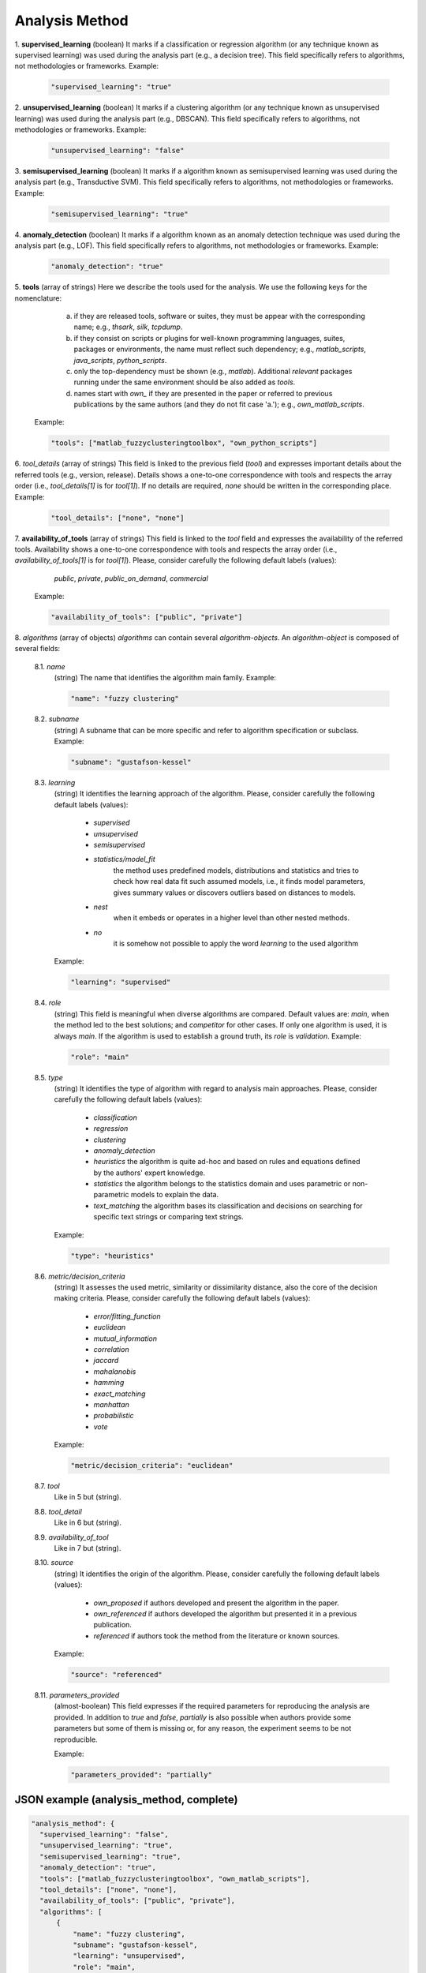 .. _analysis_method:

Analysis Method
===============

1. **supervised_learning**
(boolean) It marks if a classification or regression algorithm (or any technique known as supervised learning) was used during the analysis part (e.g., a decision tree). This field specifically refers to algorithms, not methodologies or frameworks. Example:

  .. code-block:: none

	"supervised_learning": "true"

2. **unsupervised_learning**
(boolean) It marks if a clustering algorithm (or any technique known as unsupervised learning) was used during the analysis part (e.g., DBSCAN). This field specifically refers to algorithms, not methodologies or frameworks. Example:

  .. code-block:: none

	"unsupervised_learning": "false"

3. **semisupervised_learning**
(boolean) It marks if a algorithm known as semisupervised learning was used during the analysis part (e.g., Transductive SVM). This field specifically refers to algorithms, not methodologies or frameworks. Example:

  .. code-block:: none

	"semisupervised_learning": "true"

4. **anomaly_detection**
(boolean) It marks if a algorithm known as an anomaly detection technique was used during the analysis part (e.g., LOF). This field specifically refers to algorithms, not methodologies or frameworks. Example:

  .. code-block:: none

	"anomaly_detection": "true"

5. **tools**
(array of strings) Here we describe the tools used for the analysis. We use the following keys for the nomenclature: 
     
    a) if they are released tools, software or suites, they must be appear with the corresponding name; e.g., *thsark*, *silk*, *tcpdump*.  
    b) if they consist on scripts or plugins for well-known programming languages, suites, packages or environments, the name must reflect such dependency; e.g., *matlab_scripts*, *java_scripts*, *python_scripts*. 
    c) only the top-dependency must be shown (e.g., *matlab*). Additional *relevant* packages running under the same environment should be also added as *tools*.
    d) names start with *own_* if they are presented in the paper or referred to previous publications by the same authors (and they do not fit case 'a.'); e.g., *own_matlab_scripts*.
 
  Example:

  .. code-block:: none

	"tools": ["matlab_fuzzyclusteringtoolbox", "own_python_scripts"]

6. *tool_details*
(array of strings) This field is linked to the previous field (*tool*) and expresses important details about the referred tools (e.g., version, release). Details shows a one-to-one correspondence with tools and respects the array order (i.e., *tool_details[1]* is for *tool[1]*). If no details are required, *none* should be written in the corresponding place. Example:

  .. code-block:: none

	"tool_details": ["none", "none"]

7. **availability_of_tools**
(array of strings) This field is linked to the *tool* field and expresses the availability of the referred tools. Availability shows a one-to-one correspondence with tools and respects the array order (i.e., *availability_of_tools[1]* is for *tool[1]*). Please, consider carefully the following default labels (values):

    *public*, *private*, *public_on_demand*, *commercial*

  Example:

  .. code-block:: none

	"availability_of_tools": ["public", "private"]

8. *algorithms*
(array of objects) *algorithms* can contain several *algorithm-objects*. An *algorithm-object* is composed of several fields: 

  8.1. *name*
   (string) The name that identifies the algorithm main family. Example:

   .. code-block:: none
  
        "name": "fuzzy clustering"

  8.2. *subname*
   (string) A subname that can be more specific and refer to algorithm specification or subclass. Example:

   .. code-block:: none
  
        "subname": "gustafson-kessel"

  8.3. *learning*
   (string) It identifies the learning approach of the algorithm. Please, consider carefully the following default labels (values): 

      * *supervised*
      * *unsupervised* 
      * *semisupervised* 
      * *statistics/model_fit*
         the method uses predefined models, distributions and statistics and tries to check how real data fit such assumed models, i.e., it finds model parameters, gives summary values or discovers outliers based on distances to models. 
      * *nest*
         when it embeds or operates in a higher level than other nested methods. 
      * *no*
         it is somehow not possible to apply the word *learning* to the used algorithm        

   Example:

   .. code-block:: none
  
        "learning": "supervised"

  8.4. *role*
   (string) This field is meaningful when diverse algorithms are compared. Default values are: *main*, when the method led to the best solutions; and *competitor* for other cases. If only one algorithm is used, it is always *main*. If the algorithm is used to establish a ground truth, its *role* is *validation*. Example:

   .. code-block:: none
  
        "role": "main"

  8.5. *type*
   (string) It identifies the type of algorithm with regard to analysis main approaches. Please, consider carefully the following default labels (values): 

      * *classification*
      * *regression*
      * *clustering*
      * *anomaly_detection*
      * *heuristics*
        the algorithm is quite ad-hoc and based on rules and equations defined by the authors' expert knowledge.
      * *statistics*
        the algorithm belongs to the statistics domain and uses parametric or non-parametric models to explain the data.
      * *text_matching*
        the algorithm bases its classification and decisions on searching for specific text strings or comparing text strings.

   Example:

   .. code-block:: none
  
        "type": "heuristics"

  8.6. *metric/decision_criteria*
   (string) It assesses the used metric, similarity or dissimilarity distance, also the core of the decision making criteria. Please, consider carefully the following default labels (values): 

      * *error/fitting_function*
      * *euclidean* 
      * *mutual_information*
      * *correlation*
      * *jaccard*
      * *mahalanobis*
      * *hamming*
      * *exact_matching*
      * *manhattan* 
      * *probabilistic*
      * *vote*

   Example:

   .. code-block:: none
  
        "metric/decision_criteria": "euclidean"

  8.7. *tool*
   Like in 5 but (string).

  8.8. *tool_detail*
   Like in 6 but (string).

  8.9. *availability_of_tool*
   Like in 7 but (string).

  8.10. *source*
   (string) It identifies the origin of the algorithm. Please, consider carefully the following default labels (values): 

      * *own_proposed*
        if authors developed and present the algorithm in the paper.
      * *own_referenced*
        if authors developed the algorithm but presented it in a previous publication.
      * *referenced*
        if authors took the method from the literature or known sources. 
 
   Example:

   .. code-block:: none
  
        "source": "referenced"

  8.11. *parameters_provided*
   (almost-boolean) This field expresses if the required parameters for reproducing the analysis are provided. In addition to *true* and *false*, *partially* is also possible when authors provide some parameters but some of them is missing or, for any reason, the experiment seems to be not reproducible. 

   Example:

   .. code-block:: none
  
        "parameters_provided": "partially"



JSON example (analysis_method, complete)
~~~~~~~~~~~~~~~~~~~~~~~~~~~~~~~~~~~~~~~~

.. code-block:: none

  "analysis_method": {
    "supervised_learning": "false",
    "unsupervised_learning": "true",
    "semisupervised_learning": "true",
    "anomaly_detection": "true",
    "tools": ["matlab_fuzzyclusteringtoolbox", "own_matlab_scripts"],
    "tool_details": ["none", "none"],
    "availability_of_tools": ["public", "private"],
    "algorithms": [
        {
            "name": "fuzzy clustering",
            "subname": "gustafson-kessel",
            "learning": "unsupervised",
            "role": "main",
            "type": "clustering",
            "metric/decision_criteria": "mahalanobis",
            "tool": "matlab_fuzzyclusteringtoolbox",
            "tool_detail": "none",  
            "availability_of_tool": "public",
            "source": "referenced",
            "parameters_provided": "false"
        },
        {
            "name": "mad-based outlier removal",
            "subname": "double mad",
            "learning": "statistics/model_fit",
            "role": "main",
            "type": "anomaly_detection",
            "metric_distance": "mahalanobis",
            "tool": "own_matlab_scripts", 
            "tool_detail": "none",  
            "availability_of_tool": "private",
            "source": "referenced",
            "parameters_provided": "false"
        }
    ]
  },

